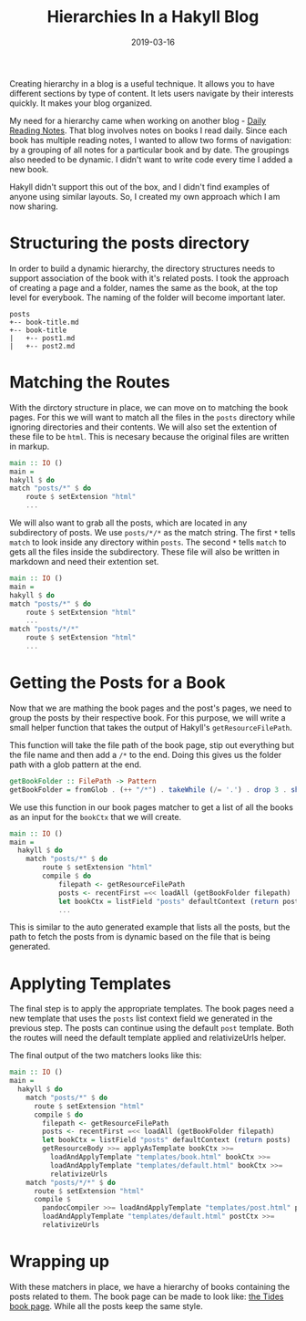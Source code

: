 #+TITLE: Hierarchies In a Hakyll Blog
#+DATE: 2019-03-16
#+DRAFT: true
#+CATEGORIES: [Haskell]
#+TAGS: [guide]

Creating hierarchy in a blog is a useful technique. It allows you to
have different sections by type of content. It lets users navigate
by their interests quickly. It makes your blog organized.

My need for a hierarchy came when working on another blog - [[https://dailyreadingnotes.com][Daily Reading
Notes]]. That blog involves notes on books I read daily. Since each book
has multiple reading notes, I wanted to allow two forms of navigation: by a
grouping of all notes for a particular book and by date. The groupings also
needed to be dynamic. I didn't want to write code
every time I added a new book.

Hakyll didn't support this out of the box, and I didn't find examples of anyone
using similar layouts. So, I created my own approach which I am now sharing.

* Structuring the posts directory
In order to build a dynamic hierarchy, the directory structures needs to support
association of the book with it's related posts. I took the approach of creating a
page and a folder, names the same as the book, at the top level for everybook.
The naming of the folder will become important later.

#+BEGIN_SRC text
posts
+-- book-title.md
+-- book-title
|   +-- post1.md
|   +-- post2.md
#+END_SRC

* Matching the Routes
With the dirctory structure in place, we can move on to matching the book
pages. For this we will want to match all the files in the ~posts~ directory
while ignoring directories and their contents. We will also set the extention of
these file to be ~html~. This is necesary because the original files are written
in markup.

#+BEGIN_SRC haskell
main :: IO ()
main =
hakyll $ do
match "posts/*" $ do
    route $ setExtension "html"
    ...
#+END_SRC

We will also want to grab all the posts, which are located in any subdirectory
of posts. We use ~posts/*/*~ as the match string. The first ~*~ tells ~match~ to
look inside any directory within ~posts~. The second ~*~ tells ~match~ to gets all the files
inside the subdirectory. These file will also be written in markdown and need their extention set.

#+BEGIN_SRC haskell
main :: IO ()
main =
hakyll $ do
match "posts/*" $ do
    route $ setExtension "html"
    ...
match "posts/*/*"
    route $ setExtension "html"
    ...
#+END_SRC

* Getting the Posts for a Book
Now that we are mathing the book pages and the post's pages, we need to group
the posts by their respective book. For this purpose, we will write a small
helper function that takes the output of Hakyll's ~getResourceFilePath~.

This function will take the file path of the book page, stip out everything
but the file name and then add a ~/*~ to the end. Doing this gives us the folder
path with a glob pattern at the end.

#+BEGIN_SRC haskell
getBookFolder :: FilePath -> Pattern
getBookFolder = fromGlob . (++ "/*") . takeWhile (/= '.') . drop 3 . show
#+END_SRC

We use this function in our book pages matcher to get a list of all the books
as an input for the ~bookCtx~ that we will create.

#+BEGIN_SRC haskell
main :: IO ()
main =
  hakyll $ do
    match "posts/*" $ do
        route $ setExtension "html"
        compile $ do
            filepath <- getResourceFilePath
            posts <- recentFirst =<< loadAll (getBookFolder filepath)
            let bookCtx = listField "posts" defaultContext (return posts)
            ...
#+END_SRC

This is similar to the auto generated example that lists all the posts, but the
path to fetch the posts from is dynamic based on the file that is being generated.

* Applyting Templates
The final step is to apply the appropriate templates. The book pages need a new
template that uses the ~posts~ list context field we generated in the previous
step. The posts can continue using the default ~post~ template. Both the routes
will need the default template applied and relativizeUrls helper.

The final output of the two matchers looks like this:
#+BEGIN_SRC haskell
main :: IO ()
main =
  hakyll $ do
    match "posts/*" $ do
      route $ setExtension "html"
      compile $ do
        filepath <- getResourceFilePath
        posts <- recentFirst =<< loadAll (getBookFolder filepath)
        let bookCtx = listField "posts" defaultContext (return posts)
        getResourceBody >>= applyAsTemplate bookCtx >>=
          loadAndApplyTemplate "templates/book.html" bookCtx >>=
          loadAndApplyTemplate "templates/default.html" bookCtx >>=
          relativizeUrls
    match "posts/*/*" $ do
      route $ setExtension "html"
      compile $
        pandocCompiler >>= loadAndApplyTemplate "templates/post.html" postCtx >>=
        loadAndApplyTemplate "templates/default.html" postCtx >>=
        relativizeUrls
#+END_SRC

* Wrapping up
With these matchers in place, we have a hierarchy of books containing the posts
related to them. The book page can be made to look like: [[https://dailyreadingnotes.com/posts/tides.html][the Tides book page]].
While all the posts keep the same style.
